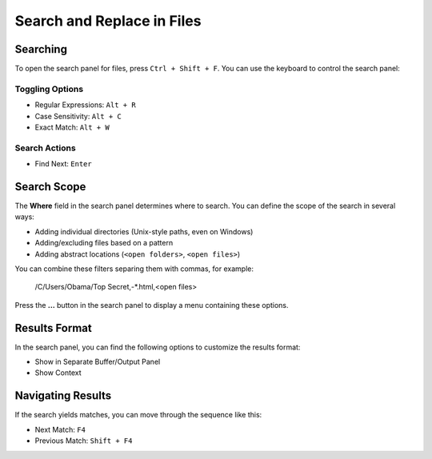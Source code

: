 ===========================
Search and Replace in Files
===========================

.. _snr-search-files:

Searching
=========

To open the search panel for files, press ``Ctrl + Shift + F``. You can use the
keyboard to control the search panel:

Toggling Options
----------------

* Regular Expressions: ``Alt + R``
* Case Sensitivity: ``Alt + C``
* Exact Match: ``Alt + W``

Search Actions
--------------

* Find Next: ``Enter``


.. _snr-search-scope-files:

Search Scope
============

The **Where** field in the search panel determines where to search. You can
define the scope of the search in several ways:

* Adding individual directories (Unix-style paths, even on Windows)
* Adding/excluding files based on a pattern
* Adding  abstract locations (``<open folders>``, ``<open files>``)

You can combine these filters separing them with commas, for example:

	/C/Users/Obama/Top Secret,-*.html,<open files>

Press the **...** button in the search panel to display a menu containing
these options.

.. xxx what kind of patterns are those?
.. xxx special locations?
.. xxx unix on windows too?
.. xxx link to reference to fulloptions


.. _snr-results-format-files:

Results Format
==============

In the search panel, you can find the following options to customize the
results format:

* Show in Separate Buffer/Output Panel
* Show Context


.. _snr-results-navigation-files:

Navigating Results
==================

If the search yields matches, you can move through the sequence like this:

* Next Match: ``F4``
* Previous Match: ``Shift + F4``
